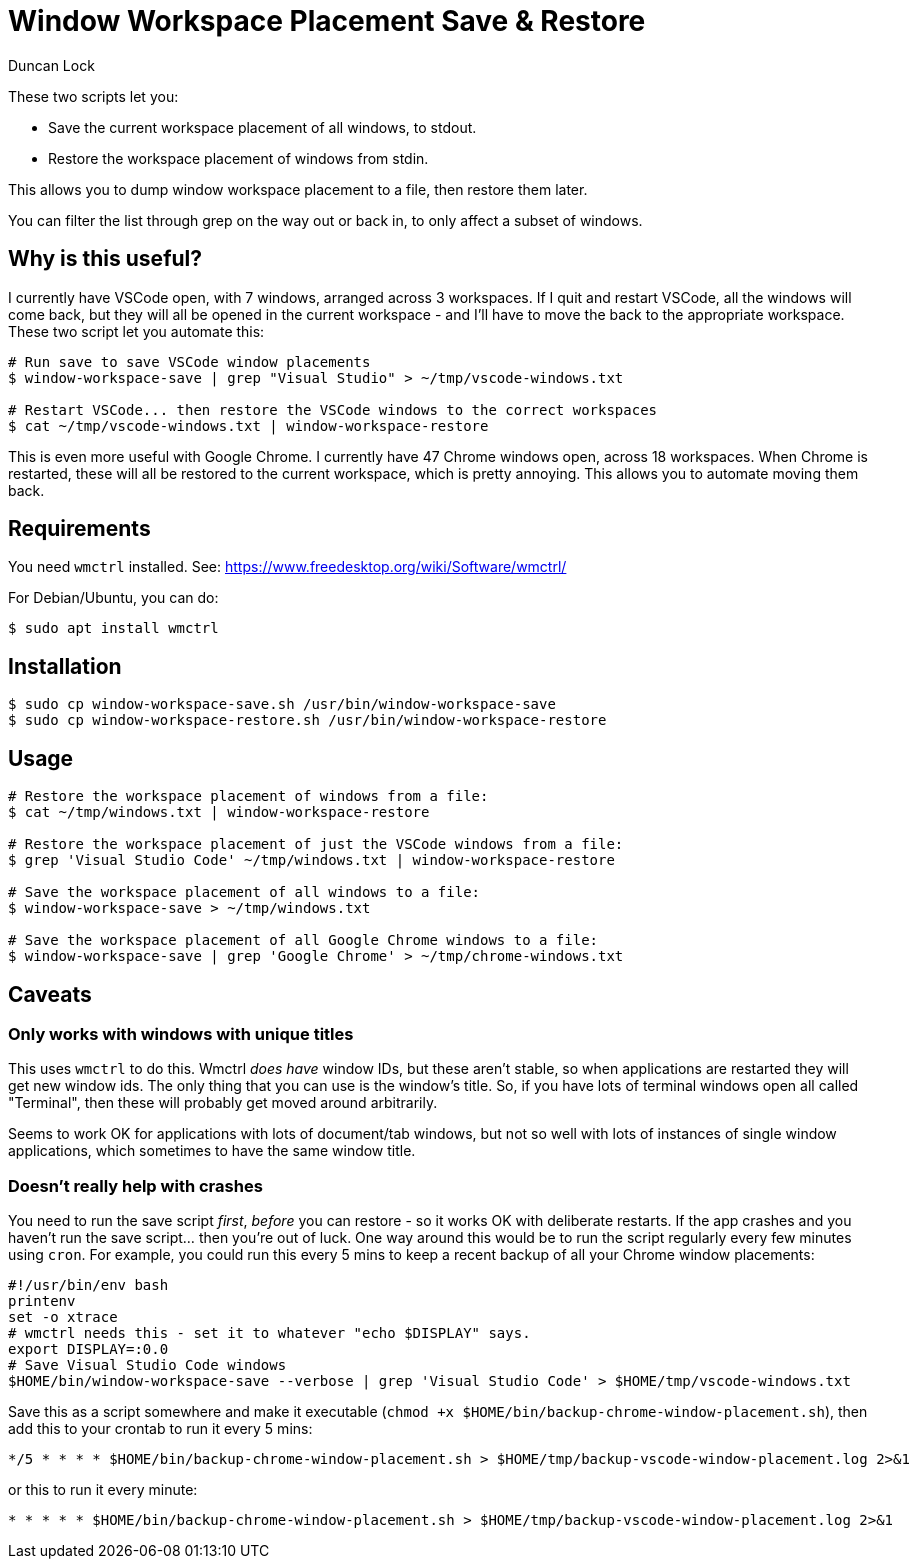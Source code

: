 # Window Workspace Placement Save & Restore
:author: Duncan Lock

These two scripts let you:

* Save the current workspace placement of all windows, to stdout.
* Restore the workspace placement of windows from stdin.

This allows you to dump window workspace placement to a file, then restore them later.

You can filter the list through grep on the way out or back in, to only affect a subset of windows.

## Why is this useful?

I currently have VSCode open, with 7 windows, arranged across 3 workspaces. If I quit and restart VSCode, all the windows will come back, but they will all be opened in the current workspace - and I'll have to move the back to the appropriate workspace. These two script let you automate this:

```shell
# Run save to save VSCode window placements
$ window-workspace-save | grep "Visual Studio" > ~/tmp/vscode-windows.txt

# Restart VSCode... then restore the VSCode windows to the correct workspaces
$ cat ~/tmp/vscode-windows.txt | window-workspace-restore
```

This is even more useful with Google Chrome. I currently have 47 Chrome windows open, across 18 workspaces. When Chrome is restarted, these will all be restored to the current workspace, which is pretty annoying. This allows you to automate moving them back.

## Requirements

You need `wmctrl` installed. See: https://www.freedesktop.org/wiki/Software/wmctrl/

For Debian/Ubuntu, you can do:

```shell
$ sudo apt install wmctrl
```

## Installation

```shell
$ sudo cp window-workspace-save.sh /usr/bin/window-workspace-save
$ sudo cp window-workspace-restore.sh /usr/bin/window-workspace-restore
```

## Usage

```shell
# Restore the workspace placement of windows from a file:
$ cat ~/tmp/windows.txt | window-workspace-restore

# Restore the workspace placement of just the VSCode windows from a file:
$ grep 'Visual Studio Code' ~/tmp/windows.txt | window-workspace-restore

# Save the workspace placement of all windows to a file:
$ window-workspace-save > ~/tmp/windows.txt

# Save the workspace placement of all Google Chrome windows to a file:
$ window-workspace-save | grep 'Google Chrome' > ~/tmp/chrome-windows.txt
```

## Caveats

### Only works with windows with unique titles

This uses `wmctrl` to do this. Wmctrl _does have_ window IDs, but these aren't stable, so when applications are restarted they will get new window ids. The only thing that you can use is the window's title. So, if you have lots of terminal windows open all called "Terminal", then these will probably get moved around arbitrarily.

Seems to work OK for applications with lots of document/tab windows, but not so well with lots of instances of single window applications, which sometimes to have the same window title.

### Doesn't really help with crashes

You need to run the save script _first_, _before_ you can restore - so it works OK with deliberate restarts. If the app crashes and you haven't run the save script... then you're out of luck. One way around this would be to run the script regularly every few minutes using `cron`. For example, you could run this every 5 mins to keep a recent backup of all your Chrome window placements: 

```bash
#!/usr/bin/env bash
printenv
set -o xtrace
# wmctrl needs this - set it to whatever "echo $DISPLAY" says.
export DISPLAY=:0.0
# Save Visual Studio Code windows
$HOME/bin/window-workspace-save --verbose | grep 'Visual Studio Code' > $HOME/tmp/vscode-windows.txt
```

Save this as a script somewhere and make it executable (`chmod +x $HOME/bin/backup-chrome-window-placement.sh`), then add this to your crontab to run it every 5 mins:

```shell
*/5 * * * * $HOME/bin/backup-chrome-window-placement.sh > $HOME/tmp/backup-vscode-window-placement.log 2>&1
```

or this to run it every minute:

```shell
* * * * * $HOME/bin/backup-chrome-window-placement.sh > $HOME/tmp/backup-vscode-window-placement.log 2>&1
```